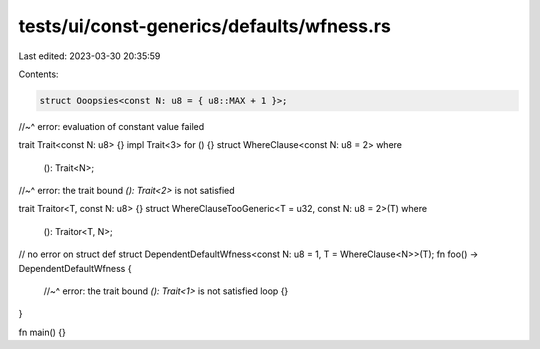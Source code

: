 tests/ui/const-generics/defaults/wfness.rs
==========================================

Last edited: 2023-03-30 20:35:59

Contents:

.. code-block:: rs

    struct Ooopsies<const N: u8 = { u8::MAX + 1 }>;
//~^ error: evaluation of constant value failed

trait Trait<const N: u8> {}
impl Trait<3> for () {}
struct WhereClause<const N: u8 = 2>
where
    (): Trait<N>;
//~^ error: the trait bound `(): Trait<2>` is not satisfied

trait Traitor<T, const N: u8> {}
struct WhereClauseTooGeneric<T = u32, const N: u8 = 2>(T)
where
    (): Traitor<T, N>;

// no error on struct def
struct DependentDefaultWfness<const N: u8 = 1, T = WhereClause<N>>(T);
fn foo() -> DependentDefaultWfness {
    //~^ error: the trait bound `(): Trait<1>` is not satisfied
    loop {}
}

fn main() {}


